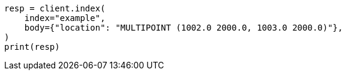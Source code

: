 // mapping/types/shape.asciidoc:299

[source, python]
----
resp = client.index(
    index="example",
    body={"location": "MULTIPOINT (1002.0 2000.0, 1003.0 2000.0)"},
)
print(resp)
----